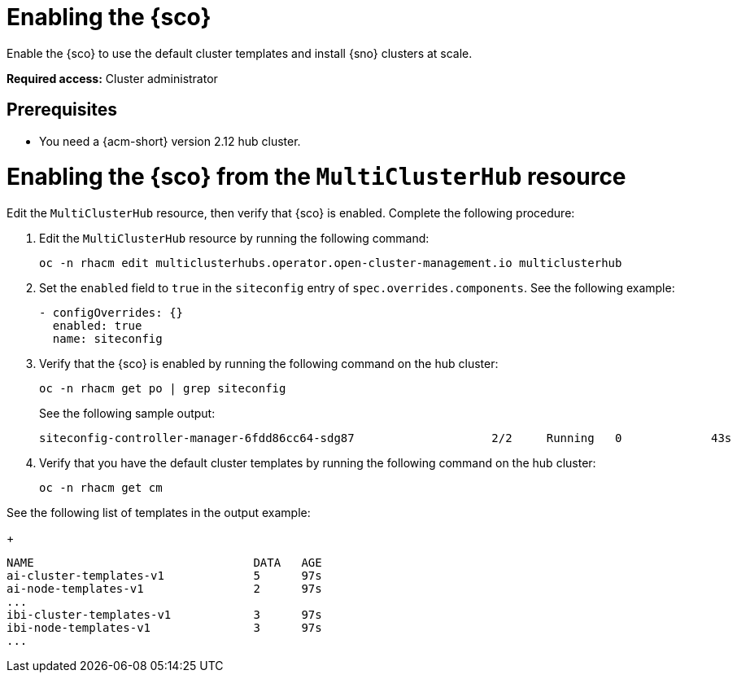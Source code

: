 [#enable]
= Enabling the {sco}

Enable the {sco} to use the default cluster templates and install {sno} clusters at scale.

*Required access:* Cluster administrator

[#enable-preq]
== Prerequisites

* You need a {acm-short} version 2.12 hub cluster. 

[#enable-sitconfig-mch]
= Enabling the {sco} from the `MultiClusterHub` resource

Edit the `MultiClusterHub` resource, then verify that {sco} is enabled. Complete the following procedure:

. Edit the `MultiClusterHub` resource by running the following command:

+
[source,terminal]
----
oc -n rhacm edit multiclusterhubs.operator.open-cluster-management.io multiclusterhub
----

. Set the `enabled` field to `true` in the `siteconfig` entry of `spec.overrides.components`. See the following example:

+
[source,yaml]
----
- configOverrides: {}
  enabled: true
  name: siteconfig
----

. Verify that the {sco} is enabled by running the following command on the hub cluster:

+
[source,terminal]
----
oc -n rhacm get po | grep siteconfig
----

+
See the following sample output:

+
[source,terminal]
----
siteconfig-controller-manager-6fdd86cc64-sdg87                    2/2     Running   0             43s
----

. Verify that you have the default cluster templates by running the following command on the hub cluster:

+
[source,terminal]
----
oc -n rhacm get cm
----

See the following list of templates in the output example:

+
[source,terminal]
----
NAME                                DATA   AGE
ai-cluster-templates-v1             5      97s
ai-node-templates-v1                2      97s
...
ibi-cluster-templates-v1            3      97s
ibi-node-templates-v1               3      97s
...
----